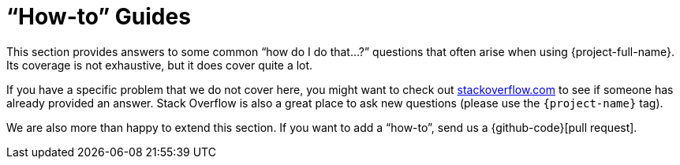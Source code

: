 [[howto]]
= "`How-to`" Guides
:page-section-summary-toc: 1

This section provides answers to some common "`how do I do that...?`" questions
that often arise when using {project-full-name}. Its coverage is not exhaustive, but it
does cover quite a lot.

If you have a specific problem that we do not cover here, you might want to check out
https://stackoverflow.com/tags/{project-name}[stackoverflow.com] to see if someone has
already provided an answer. Stack Overflow is also a great place to ask new questions (please use
the `{project-name}` tag).

We are also more than happy to extend this section. If you want to add a "`how-to`",
send us a {github-code}[pull request].

